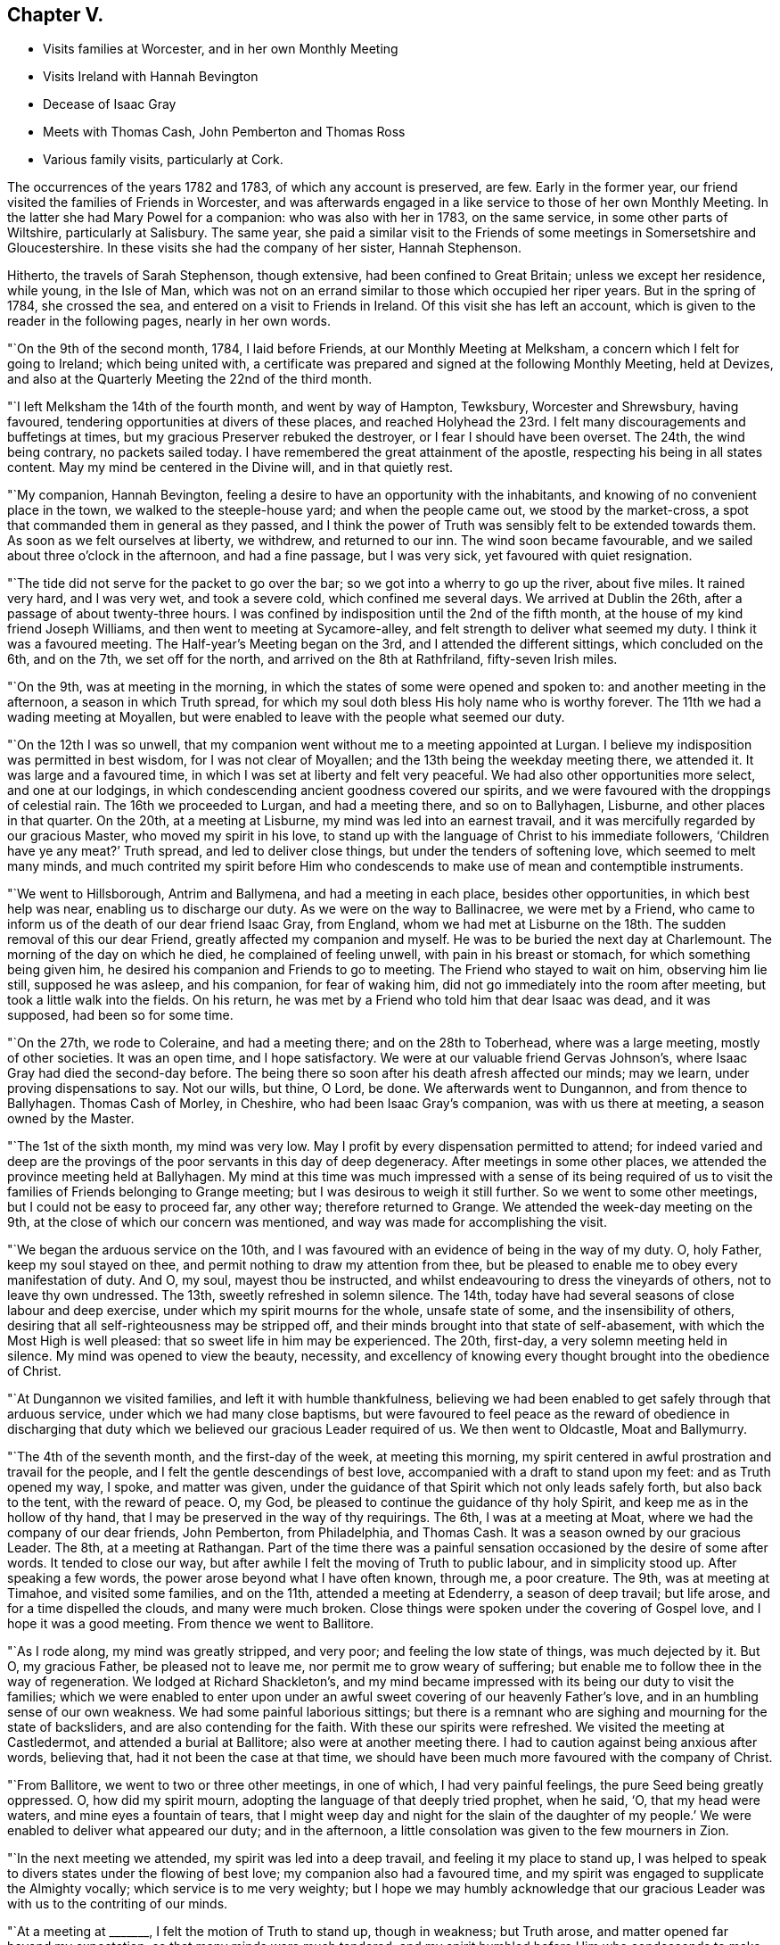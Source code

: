 == Chapter V.

[.chapter-synopsis]
* Visits families at Worcester, and in her own Monthly Meeting
* Visits Ireland with Hannah Bevington
* Decease of Isaac Gray
* Meets with Thomas Cash, John Pemberton and Thomas Ross
* Various family visits, particularly at Cork.

The occurrences of the years 1782 and 1783, of which any account is preserved, are few.
Early in the former year, our friend visited the families of Friends in Worcester,
and was afterwards engaged in a like service to those of her own Monthly Meeting.
In the latter she had Mary Powel for a companion: who was also with her in 1783,
on the same service, in some other parts of Wiltshire, particularly at Salisbury.
The same year,
she paid a similar visit to the Friends of some meetings in Somersetshire and Gloucestershire.
In these visits she had the company of her sister, Hannah Stephenson.

Hitherto, the travels of Sarah Stephenson, though extensive,
had been confined to Great Britain; unless we except her residence, while young,
in the Isle of Man,
which was not on an errand similar to those which occupied her riper years.
But in the spring of 1784, she crossed the sea,
and entered on a visit to Friends in Ireland.
Of this visit she has left an account,
which is given to the reader in the following pages, nearly in her own words.

"`On the 9th of the second month, 1784, I laid before Friends,
at our Monthly Meeting at Melksham, a concern which I felt for going to Ireland;
which being united with,
a certificate was prepared and signed at the following Monthly Meeting, held at Devizes,
and also at the Quarterly Meeting the 22nd of the third month.

"`I left Melksham the 14th of the fourth month, and went by way of Hampton, Tewksbury,
Worcester and Shrewsbury, having favoured,
tendering opportunities at divers of these places,
and reached Holyhead the 23rd. I felt many discouragements and buffetings at times,
but my gracious Preserver rebuked the destroyer, or I fear I should have been overset.
The 24th, the wind being contrary, no packets sailed today.
I have remembered the great attainment of the apostle,
respecting his being in all states content.
May my mind be centered in the Divine will, and in that quietly rest.

"`My companion, Hannah Bevington,
feeling a desire to have an opportunity with the inhabitants,
and knowing of no convenient place in the town, we walked to the steeple-house yard;
and when the people came out, we stood by the market-cross,
a spot that commanded them in general as they passed,
and I think the power of Truth was sensibly felt to be extended towards them.
As soon as we felt ourselves at liberty, we withdrew, and returned to our inn.
The wind soon became favourable, and we sailed about three o`'clock in the afternoon,
and had a fine passage, but I was very sick, yet favoured with quiet resignation.

"`The tide did not serve for the packet to go over the bar;
so we got into a wherry to go up the river, about five miles.
It rained very hard, and I was very wet, and took a severe cold,
which confined me several days.
We arrived at Dublin the 26th, after a passage of about twenty-three hours.
I was confined by indisposition until the 2nd of the fifth month,
at the house of my kind friend Joseph Williams,
and then went to meeting at Sycamore-alley,
and felt strength to deliver what seemed my duty.
I think it was a favoured meeting.
The Half-year`'s Meeting began on the 3rd, and I attended the different sittings,
which concluded on the 6th, and on the 7th, we set off for the north,
and arrived on the 8th at Rathfriland, fifty-seven Irish miles.

"`On the 9th, was at meeting in the morning,
in which the states of some were opened and spoken to:
and another meeting in the afternoon, a season in which Truth spread,
for which my soul doth bless His holy name who is worthy forever.
The 11th we had a wading meeting at Moyallen,
but were enabled to leave with the people what seemed our duty.

"`On the 12th I was so unwell,
that my companion went without me to a meeting appointed at Lurgan.
I believe my indisposition was permitted in best wisdom, for I was not clear of Moyallen;
and the 13th being the weekday meeting there, we attended it.
It was large and a favoured time, in which I was set at liberty and felt very peaceful.
We had also other opportunities more select, and one at our lodgings,
in which condescending ancient goodness covered our spirits,
and we were favoured with the droppings of celestial rain.
The 16th we proceeded to Lurgan, and had a meeting there, and so on to Ballyhagen,
Lisburne, and other places in that quarter.
On the 20th, at a meeting at Lisburne, my mind was led into an earnest travail,
and it was mercifully regarded by our gracious Master, who moved my spirit in his love,
to stand up with the language of Christ to his immediate followers,
'`Children have ye any meat?`' Truth spread, and led to deliver close things,
but under the tenders of softening love, which seemed to melt many minds,
and much contrited my spirit before Him who condescends
to make use of mean and contemptible instruments.

"`We went to Hillsborough, Antrim and Ballymena, and had a meeting in each place,
besides other opportunities, in which best help was near,
enabling us to discharge our duty.
As we were on the way to Ballinacree, we were met by a Friend,
who came to inform us of the death of our dear friend Isaac Gray, from England,
whom we had met at Lisburne on the 18th. The sudden removal of this our dear Friend,
greatly affected my companion and myself.
He was to be buried the next day at Charlemount.
The morning of the day on which he died, he complained of feeling unwell,
with pain in his breast or stomach, for which something being given him,
he desired his companion and Friends to go to meeting.
The Friend who stayed to wait on him, observing him lie still, supposed he was asleep,
and his companion, for fear of waking him,
did not go immediately into the room after meeting,
but took a little walk into the fields.
On his return, he was met by a Friend who told him that dear Isaac was dead,
and it was supposed, had been so for some time.

"`On the 27th, we rode to Coleraine, and had a meeting there;
and on the 28th to Toberhead, where was a large meeting, mostly of other societies.
It was an open time, and I hope satisfactory.
We were at our valuable friend Gervas Johnson`'s,
where Isaac Gray had died the second-day before.
The being there so soon after his death afresh affected our minds; may we learn,
under proving dispensations to say.
Not our wills, but thine, O Lord, be done.
We afterwards went to Dungannon, and from thence to Ballyhagen.
Thomas Cash of Morley, in Cheshire, who had been Isaac Gray`'s companion,
was with us there at meeting, a season owned by the Master.

"`The 1st of the sixth month, my mind was very low.
May I profit by every dispensation permitted to attend;
for indeed varied and deep are the provings of the
poor servants in this day of deep degeneracy.
After meetings in some other places, we attended the province meeting held at Ballyhagen.
My mind at this time was much impressed with a sense of its being required
of us to visit the families of Friends belonging to Grange meeting;
but I was desirous to weigh it still further.
So we went to some other meetings, but I could not be easy to proceed far, any other way;
therefore returned to Grange.
We attended the week-day meeting on the 9th,
at the close of which our concern was mentioned,
and way was made for accomplishing the visit.

"`We began the arduous service on the 10th,
and I was favoured with an evidence of being in the way of my duty.
O, holy Father, keep my soul stayed on thee,
and permit nothing to draw my attention from thee,
but be pleased to enable me to obey every manifestation of duty.
And O, my soul, mayest thou be instructed,
and whilst endeavouring to dress the vineyards of others, not to leave thy own undressed.
The 13th, sweetly refreshed in solemn silence.
The 14th, today have had several seasons of close labour and deep exercise,
under which my spirit mourns for the whole, unsafe state of some,
and the insensibility of others,
desiring that all self-righteousness may be stripped off,
and their minds brought into that state of self-abasement,
with which the Most High is well pleased: that so sweet life in him may be experienced.
The 20th, first-day, a very solemn meeting held in silence.
My mind was opened to view the beauty, necessity,
and excellency of knowing every thought brought into the obedience of Christ.

"`At Dungannon we visited families, and left it with humble thankfulness,
believing we had been enabled to get safely through that arduous service,
under which we had many close baptisms,
but were favoured to feel peace as the reward of obedience in discharging
that duty which we believed our gracious Leader required of us.
We then went to Oldcastle, Moat and Ballymurry.

"`The 4th of the seventh month, and the first-day of the week, at meeting this morning,
my spirit centered in awful prostration and travail for the people,
and I felt the gentle descendings of best love,
accompanied with a draft to stand upon my feet: and as Truth opened my way, I spoke,
and matter was given,
under the guidance of that Spirit which not only leads safely forth,
but also back to the tent, with the reward of peace.
O, my God, be pleased to continue the guidance of thy holy Spirit,
and keep me as in the hollow of thy hand,
that I may be preserved in the way of thy requirings.
The 6th, I was at a meeting at Moat, where we had the company of our dear friends,
John Pemberton, from Philadelphia, and Thomas Cash.
It was a season owned by our gracious Leader.
The 8th, at a meeting at Rathangan.
Part of the time there was a painful sensation occasioned
by the desire of some after words.
It tended to close our way, but after awhile I felt the moving of Truth to public labour,
and in simplicity stood up.
After speaking a few words, the power arose beyond what I have often known, through me,
a poor creature.
The 9th, was at meeting at Timahoe, and visited some families, and on the 11th,
attended a meeting at Edenderry, a season of deep travail; but life arose,
and for a time dispelled the clouds, and many were much broken.
Close things were spoken under the covering of Gospel love,
and I hope it was a good meeting.
From thence we went to Ballitore.

"`As I rode along, my mind was greatly stripped, and very poor;
and feeling the low state of things, was much dejected by it.
But O, my gracious Father, be pleased not to leave me,
nor permit me to grow weary of suffering;
but enable me to follow thee in the way of regeneration.
We lodged at Richard Shackleton`'s,
and my mind became impressed with its being our duty to visit the families;
which we were enabled to enter upon under an awful
sweet covering of our heavenly Father`'s love,
and in an humbling sense of our own weakness.
We had some painful laborious sittings;
but there is a remnant who are sighing and mourning for the state of backsliders,
and are also contending for the faith.
With these our spirits were refreshed.
We visited the meeting at Castledermot, and attended a burial at Ballitore;
also were at another meeting there.
I had to caution against being anxious after words, believing that,
had it not been the case at that time,
we should have been much more favoured with the company of Christ.

"`From Ballitore, we went to two or three other meetings, in one of which,
I had very painful feelings, the pure Seed being greatly oppressed.
O, how did my spirit mourn, adopting the language of that deeply tried prophet,
when he said, '`O, that my head were waters, and mine eyes a fountain of tears,
that I might weep day and night for the slain of the daughter of
my people.`' We were enabled to deliver what appeared our duty;
and in the afternoon, a little consolation was given to the few mourners in Zion.

"`In the next meeting we attended, my spirit was led into a deep travail,
and feeling it my place to stand up,
I was helped to speak to divers states under the flowing of best love;
my companion also had a favoured time,
and my spirit was engaged to supplicate the Almighty vocally;
which service is to me very weighty;
but I hope we may humbly acknowledge that our gracious
Leader was with us to the contriting of our minds.

"`At a meeting at +++_______+++, I felt the motion of Truth to stand up, though in weakness;
but Truth arose, and matter opened far beyond my expectation;
so that many minds were much tendered,
and my spirit humbled before Him who condescends
to make use of mean and contemptible instruments.
In the evening was at a meeting at +++_______+++. The forepart was low, but life arose,
and in some degree of best authority, the backsliders were warned, and in a manner that,
I believe, reached the witness.
May they not sink into a state of sorrowful self-gratification,
and have to call to the hills and mountains for shelter,
when the dread hand-writing may be seen on the wall.
The few mourners and sorrowful spirits were sympathized with and encouraged,
the slothful were called to arouse from their false ease,
and I hope it was a favoured meeting.
The 23rd my way was closed up at Mountmellick meeting,
by feeling a strong desire in the people for words,
and at the close I felt it my place to tell them that I believed
they had prevented the handing forth of spiritual bread,
by not attending to the language that saluted my mind early in that meeting; which was,
study to be quiet, and mind thy own business: to which I had endeavoured to attend.

"`The 29th, we went to Moat, and the 30th,
entered on the weighty service of visiting families there.
Some seasons were much owned by our gracious Leader, tending to encourage us,
and to confirm the belief of being in the way of our dear Master`'s requirings.
From Moat we went to some adjacent meetings and back again,
and visited some families at Athlone and Ballymurry.
We sat with several persons who had been disunited for misconduct.
After one opportunity,
one of the family informed us how his mind had been
visited in a very extraordinary manner,
and he was thoughtful whether it might not be best to tell the people,
thinking it might be of service;
but it seemed clear to me that this was an artifice of the enemy,
in order to draw him from his own work, and proper business;
and I strongly advised him to keep in the stillness, and feel deeply for the pure life,
that therein he might grow.
He received the advice in love, in which we parted.

"`The province meeting began on the 14th, at Moat, in which my mind was much exercised,
and it was a favoured time;
but I was weightily impressed with a requiring to return to Oldcastle,
and visit the few families there,
of which I had informed my dear companion some days before.
Some Friends were going that way, with whom we concluded to go,
but my mind was dipped very low under discouragement.
A valuable Friend who was there, understanding the concern I was under,
came and saluted me with these words;
'`I am glad that thou art willing to do whatever thy Master biddeth
thee.`' He was a man of sound judgment and deep in spirit,
and there was such weight and sweetness accompanying the words,
that they entered my soul, and were as a cordial.

"`We set out on the 15th, and were that evening at an inn,
with several Friends in company.
While supper was preparing,
our spirits became deeply centered and baptised in sweet silence,
under such a covering of the Father`'s uniting love, as very much contrited us,
and made us near to each other in the covenant of love and life.
The next morning we went to Oldcastle,
and had cause to believe that our return was in the ordering of Divine wisdom,
whose right it is to dispose of his servants, as it pleaseth him.
We afterwards returned to Moat, and at a week-day meeting,
I took a solemn leave of Friends there,
reviving in their remembrance that they had been invited,
some of them in the most persuasive language, to quit the paths of error,
and to obey Christ; but observing that, if such would not be prevailed on,
their blood would be upon their own heads.
It was a tendering season to some minds present.

"`We sat a considerable time in silence, at Kilconnermore, on the 20th,
and in great poverty.
Yet it seemed my place to stand up,
though in so much weakness that I thought I had hardly strength sufficient to do so;
but I obeyed the secret motion of Truth;
and when on my feet had to speak on the advantage
of knowing Jerusalem to be a quiet habitation,
a place of succour in the day of storm, when we should be searched, as with candles:
and though pretty close things opened, yet it was under the power of love, so that,
if I felt aright,
Truth arose into a good degree of dominion, and great tenderness was in the meeting.
O, my soul, thou hadst indeed much cause to believe in the sufficiency of His power,
who is the resurrection and the life.
We went to see five children that were orphans.
They were so tendered in the opportunity we had with them,
that they could not forbear weeping aloud.
The dear children were recommended to read the Scriptures,
and the blessing attendant on obedience +++[+++to the Lord`'s will]
was set forth to them.
O, may the visitors and visited remember and profit by such condescending goodness,
such favour from adorable Mercy.
The 25th, I was at a meeting at Knock, where I stood up in much fear and awful dread,
under the feeling of different states, and of a spirit that, like Goliath,
defied the armies of Israel`'s God;
but gracious Goodness clothed me with strength to attack it, and by his power it seemed,
for the present, brought under, for an awful covering was over the meeting.

"`The 27th we went to Limerick.
The 29th being first-day, we sat two meetings there.
My spirit was sunk very low, and stripped;
but much exercised under an apprehension of its being required of me to visit the families.
I informed my companion how it was with me,
of which she had a sense from the dipped state of my mind.
The 31st being the day of the Monthly Meeting, we imparted the concern to Friends,
and as they united with it, we proceeded on the visit,
and by the next second-day accomplished it.
There were about twenty-four families.
My spirit was much exercised in this service; but renewed ability to labour was afforded,
and different states I hope were rightly opened.
On the seventh-day came Thomas Ross from America, and we had his company on first-day,
at the two meetings,
also at one in the evening at Thomas Mark`'s. He is a sweet-spirited man,
much devoted to his Master`'s service.

"`We left Limerick the 6th of the ninth month, in company with him,
and took one meeting in the way to Clonmel, in which my mind was bent, in near affection,
towards the dear youth.
At a meeting at Clonmel, dear Thomas Ross was much favoured in public.
My mouth was not opened, but I was led to visit many in silence;
and a humbling prospect was afresh opened, respecting visiting the families there,
of which I had a view when at home;
but as the time of the Quarterly Meeting at Waterford was nigh, we went thither;
where also were John Pemberton, Thomas Cash, and Thomas Ross.

"`Though the Lord at this time was pleased to employ me in public,
and also in more select companies, yet deep were the conflicts of my spirit,
both on the road to Waterford, and when there, until I gave up to mention a concern,
which I had felt when at my own home, to visit Friends in their families at that place.
Afterwards my spirit, though awfully bowed under it, was clothed with a sweet calm.

"`We left Waterford the 15th,
and had the company of our valuable Friends John Pemberton and Thomas Cash,
on the way to Clonmel.
The 16th, was a meeting, in which they both spoke, myself employed in profitable silence.
The 18th, we entered on the laborious service of visiting families at Clonmel.
In divers of the sittings I had cause humbly to believe it was a right engagement,
our dear Master being graciously near,
and opening different states in a remarkable manner.
May such seasons of condescending goodness remain to be cause of fresh humiliation,
and lead my soul to a firm trust in His holy name,
who has been pleased thus to employ me, not only in this place,
but in several others in this province of Munster,
which had been very closely fixed on my mind before I left home.
O, my soul,
mayst thou be more and more centered in humble devotedness to the requirings of thy God,
who is worthy forever, to be served, worshipped, and adored!

"`We have now gone through great part of the families, and have cause to say.
Hitherto the Lord hath helped us.
Indeed he has enabled me to deal plainly, and honestly to discharge my duty;
and I hope we have left an open door for such as may come after us.
We also visited the families at Garryrone, to our satisfaction,
and were at some other meetings; thence returned to Waterford,
and the 9th of the tenth month began the arduous service of visiting families there;
my soul being dipped as into the bottom of Jordan.
May all within me be so entirely submissive,
as that the Lord`'s voice may be deeply attended to, and wholly obeyed in simplicity;
that his blessed will may be done by me on earth, as it is done in heaven.

"`On first-day, the 10th, sat two meetings in humble, and I hope profitable silence:
after the second, paid two visits.
We pursued the engagement diligently, and were enabled,
I hope under a good degree of right authority,
even the covering of the wing of ancient Goodness, to speak to different states.
Some of the opportunities were memorable seasons,
to the comfort of both visited and visitors.
Tendering invitations were extended to some of the youth,
but close matter handed to others.
O, may the slothful be awakened to diligence, before the awful midnight cry be heard,
that so their language may not be, '`Give us of your oil,
for our lamps are gone out.`' I have kept no written accounts of many of the visits;
but some as is above-mentioned, were favoured opportunities;
in others the life was exceedingly low; and to some a lively visitation was renewed,
and received with much tenderness.
O, may it please the God of all mercies to fix his gracious renewed call,
that it may be like a nail in a sure place.
May the inhabitants of this land be awakened to their proper business,
and so work in the vineyards of their own hearts,
that if calamities should overtake them,
they may be sheltered under the Almighty`'s wing.

"`The 22nd.--I have been very poorly with a violent cold and soreness in my chest,
so that I was much weakened, and was led to look towards my everlasting home:
and I should, I believe, have been well content to lay down my natural life,
had it been my dear Master`'s will.

"`We finished our laborious service at Waterford, the 29th of the tenth month,
through the renewed help of gracious Goodness,
whose condescension was great in opening states,
and giving ability to speak to them in his love,
so that I hope many were led to view their undone condition without a Saviour.
May it prove lastingly profitable to their poor never-dying souls.

"`We went to Clonmel the 30th, and the next day the province meeting began:
the sitting in the morning was much favoured.
The 1st of the eleventh month, at the close of the meeting for worship,
began that for business.
My mind was much impressed and awfully covered,
and as matter opened I was led to express it,
pressing some who had entered into covenant with God, to keep their covenants.
The meeting was much broken, and a solemn covering over it.
When the business was finished, my spirit was led to supplicate the Almighty,
and the meeting ended in a solemn, tender manner.

"`The 5th of the eleventh month, we came to Cork, the 6th was the week-day meeting,
and the 9th, we began the arduous service of visiting families in this city;
sat with five,
and I hope we may humbly acknowledge that our good
Master was pleased to give us the earnest-penny.
One of the visits was a memorable opportunity;
the descending of Divine love did so cover and baptize,
under which a renewed visitation was extended.
May it be closed in with; for if such seasons are slighted,
in which Divine mercy is so bountifully bestowed,
surely it must add to the weight of distress in a day that is hastening.

"`The 16th.--We have sat with twenty-four families,
and have had humble cause to admire the Lord`'s goodness,
who has been pleased to be near, strengthening to labour,
to deal very plainly with the lukewarm, and to warn the disobedient,
also to comfort some poor mournful travellers.
I was one evening so fatigued, and had taken so little proper nourishment,
that I was very faint, and seemed as if I was going home;
but my spirit was clothed with such a heavenly sweetness,
that I believe all would have been well with me.
O, my soul, mayest thou keep near to thy dear Redeemer; that when the time,
the solemn time, doth come, thou mayest be centered with him in everlasting rest.

"`26th. We have had forty-six sittings, very close labour, and many deep baptisms;
but may thankfully acknowledge our heavenly Father has been mercifully near,
opening the states of many, and renewing a gracious invitation to divers.
Some, I hope, will close in with it.
O, may his offers of love be as bread cast on the waters,
that may be found after many days.

"`At Cork, Youghal and Bandon together, we had about two hundred sittings;
but what swelled the number was,
that I was not easy without visiting those who might be termed the outcasts;
for when reduced very low, I received this command,
'`Gather the scattered,`' in a manner that deeply contrited my spirit:
and we may with reverence acknowledge,
that the gathering arm of Divine love was wonderfully manifested,
to the tendering of many of their minds, so that great contrition appeared.

"`We left Cork the 9th of the second month, 1785, and came on the 10th to Clonmel,
where was Mehetabel Jenkins from Berwick, in the state of Massachusetts, North America.
We went with her to a meeting, appointed for the town`'s people at Cashel;
which was a solid time.
After some other religious engagements, we went to Waterford.
My spirit was much affected at a first-day meeting there as I sat in silence,
in viewing some whose minds had been tenderly visited,
but who had not made that improvement that could have been wished.

"`The Quarterly Meeting began the 26th, at which were Thomas Ross and John Pemberton.
At the week-day meeting on the 1st of the third month, my mind was set at liberty.
The 2nd paid several visits and was engaged in close labour;
and the next day left Waterford in company with Thomas Ross and John Pemberton,
and went to Ross, where we had a meeting with the town`'s people, a time,
I hope of profit to divers.
We had also several other religious opportunities there.
Then we attended a public meeting on the way to Hoare-town,
and from thence went to Forrest and Cooladine.
At a meeting held at the last place,
different states were visited under the influence of Divine love,
and it was a favoured season: blessed be the God of Abraham, Isaac and Jacob,
who remains to be with his Israel,
and at times causeth the shout of a king to be heard in the camp.

"`This morning +++[+++the date and place are omitted]
I awoke with the precious feeling of the sweetness of Divine love,
which remained some time without alloy;
and under this covering had an opening of fresh service in this quarter,
which brought my spirit under close exercise.
It was to visit the families.
The 12th, went to Ballinclay, and was the next day at the first-day meeting; a searching,
laborious time.

"`We went the 15th to Ballydarton,
and the 17th entered on a family visit to the meeting at Kilconner,
accompanied by Richard Shackleton.
Some of the visits were seasons of favour,
in which Divine goodness administered his visitations of love in an extraordinary manner.
May the visited keep under the tendering power of Truth, and then, I believe,
some of them will be brought into usefulness in the Lord`'s family.

"`The 22nd.--This morning closed the family visit under
the fresh renewings of the baptizing power of Truth;
and in the evening reached Cooladine.
O, may our minds bow, and reverently worship that awful Being,
who continues to be near his poor little depending children.
29th. Finished the family visit here,
not without having had some deep and painful labour,
though there is a little remnant in whom I believe the true birth is begotten.
May nothing be permitted to wound, or hinder its increase.
I may remark, that my heavenly Father was pleased to own, in a week-day meeting,
with the comforts of his holy Spirit, which I silently enjoyed,
to a greater degree than I have many times known: in which,
under the flowing of the sweet streams of humbling consolation,
I was led to make fresh covenant that, through the aid of his holy Spirit,
I would willingly keep with my dear crucified Lord,
though in a state of continued suffering, while the Seed was there,
not desiring a release; if he would be pleased to sustain and keep me in the patience,
to the end.
O, may my spirit be so entirely weaned, as only to desire to be what, and where,
best pleases my gracious Lord and Master.

"`The first-day meeting was very laborious, my spirit travelling as under the mountains;
but I felt engaged to stand up under an awful covering, and the power of Truth spread,
to the baptizing of the meeting; and I believe I closed while life was at the highest,
and the sweet savour of it remained on my mind for sometime after.
The 13th of the fourth month,
we finished the family visit within the compass of Forrest meeting.
Here Richard Shackleton left us.
He had been dipped into those baptisms that fit us for service,
and our spirits were nearly united.

"`The 14th we had a public meeting at Wexford, then went to Ballintore,
where we visited the families.
We attended a Monthly Meeting at Enniscorthy, and went back to Ballintore;
where at a week-day meeting were divers not of our Society.
Truth owned, and I was led to open how it had been with me,
respecting my concern to come to that land, that we had no outward gain for preaching,
and that I felt the '`woe`' was '`unto me if I preached not:`' I enlarged
on the purity that vessels thus employed should be brought into,
that the wine and oil might pass without mixture.
I also had to treat on the advantage of silent worship.
It was a season of favour, for which,
may all within me bless and praise Him to whom praise belongs.

"`We visited the families of Friends generally in the counties of Wexford and Wicklow,
and felt peace in the review, though deep was our wading, and close the labour,
with renewed baptisms.

"`We reached Dublin the 29th of the fourth month.
The Half-year`'s meeting began the 30th, and concluded the 4th of the fifth month.
I was strengthened to perform what appeared my duty, to the peace of my own mind.
On the 4th, under the sweet savour of uniting love,
we parted with dear Mehetabel Jenkins, Richard Shackleton and some other Friends,
who were going the next morning for England: soon after,
my dear companion was seized with a violent suffocation,
so that if she had not been speedily relieved,
it appeared likely that she would have been soon removed by it.

"`After this, we were at Mountmellick, and paid a family visit there,
having about fifty sittings, some of them close searching seasons.
Dear Mary Ridgway belonged to that meeting, to whom my spirit was nearly united.
We returned by Ballitore and Baltibois to Dublin, and were at several meetings.

"`On the 7th of the sixth month, my spirit bowed, and was bound up in dark deep silence;
and my mind was greatly affected lest I had offended my God,
and I humbly desired to understand in what; but I was awfully and sweetly answered thus,
'`I am in the thick darkness, as well as in the light.`'
The next day we left Dublin.`"

It may be added, that when she delivered up her certificate to her Monthly Meeting,
which was in the eighth month, she bore testimony with reverent thankfulness,
to the mercy and goodness of the Almighty; by which, she said, her companion and herself,
through many deep probations, had been endued with help and strength,
to discharge their duty to his praise, and to their own peace.
